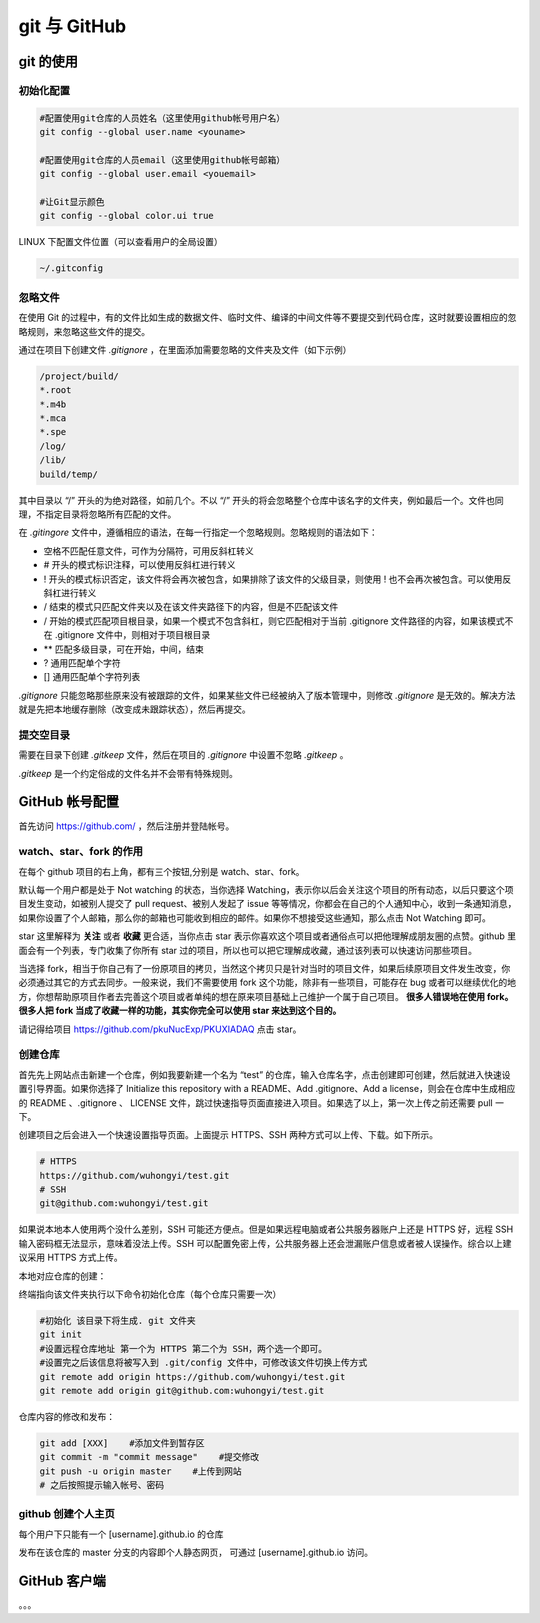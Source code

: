 .. git.rst --- 
.. 
.. Description: 
.. Author: Hongyi Wu(吴鸿毅)
.. Email: wuhongyi@qq.com 
.. Created: 四 8月 13 20:21:20 2020 (+0800)
.. Last-Updated: 一 8月 31 14:39:40 2020 (+0800)
..           By: Hongyi Wu(吴鸿毅)
..     Update #: 7
.. URL: http://wuhongyi.cn 

##################################################
git 与 GitHub
##################################################


============================================================
git 的使用
============================================================

----------------------------------------------------------------------
初始化配置
----------------------------------------------------------------------

.. code:: bash
	  
   #配置使用git仓库的人员姓名（这里使用github帐号用户名）
   git config --global user.name <youname>
    
   #配置使用git仓库的人员email（这里使用github帐号邮箱）
   git config --global user.email <youemail>
    
   #让Git显示颜色
   git config --global color.ui true
    


LINUX 下配置文件位置（可以查看用户的全局设置）

.. code:: txt
	  
   ~/.gitconfig


----------------------------------------------------------------------
忽略文件
----------------------------------------------------------------------

在使用 Git 的过程中，有的文件比如生成的数据文件、临时文件、编译的中间文件等不要提交到代码仓库，这时就要设置相应的忽略规则，来忽略这些文件的提交。

通过在项目下创建文件 *.gitignore* ，在里面添加需要忽略的文件夹及文件（如下示例）

.. code:: txt

   /project/build/
   *.root
   *.m4b
   *.mca
   *.spe
   /log/
   /lib/
   build/temp/   

其中目录以 “/” 开头的为绝对路径，如前几个。不以 “/” 开头的将会忽略整个仓库中该名字的文件夹，例如最后一个。文件也同理，不指定目录将忽略所有匹配的文件。

在 *.gitingore* 文件中，遵循相应的语法，在每一行指定一个忽略规则。忽略规则的语法如下：

- 空格不匹配任意文件，可作为分隔符，可用反斜杠转义
- # 开头的模式标识注释，可以使用反斜杠进行转义
- ! 开头的模式标识否定，该文件将会再次被包含，如果排除了该文件的父级目录，则使用 ! 也不会再次被包含。可以使用反斜杠进行转义
- / 结束的模式只匹配文件夹以及在该文件夹路径下的内容，但是不匹配该文件
- / 开始的模式匹配项目根目录，如果一个模式不包含斜杠，则它匹配相对于当前 .gitignore 文件路径的内容，如果该模式不在 .gitignore 文件中，则相对于项目根目录
- ** 匹配多级目录，可在开始，中间，结束
- ? 通用匹配单个字符
- [] 通用匹配单个字符列表

*.gitignore* 只能忽略那些原来没有被跟踪的文件，如果某些文件已经被纳入了版本管理中，则修改 *.gitignore* 是无效的。解决方法就是先把本地缓存删除（改变成未跟踪状态），然后再提交。


----------------------------------------------------------------------
提交空目录
----------------------------------------------------------------------

需要在目录下创建 *.gitkeep* 文件，然后在项目的 *.gitignore* 中设置不忽略 *.gitkeep* 。

*.gitkeep* 是一个约定俗成的文件名并不会带有特殊规则。



============================================================
GitHub 帐号配置
============================================================

首先访问 https://github.com/ ，然后注册并登陆帐号。


----------------------------------------------------------------------
watch、star、fork 的作用
----------------------------------------------------------------------

在每个 github 项目的右上角，都有三个按钮,分别是 watch、star、fork。

默认每一个用户都是处于 Not watching 的状态，当你选择 Watching，表示你以后会关注这个项目的所有动态，以后只要这个项目发生变动，如被别人提交了 pull request、被别人发起了 issue 等等情况，你都会在自己的个人通知中心，收到一条通知消息，如果你设置了个人邮箱，那么你的邮箱也可能收到相应的邮件。如果你不想接受这些通知，那么点击 Not Watching 即可。

star 这里解释为 **关注** 或者 **收藏** 更合适，当你点击 star 表示你喜欢这个项目或者通俗点可以把他理解成朋友圈的点赞。github 里面会有一个列表，专门收集了你所有 star 过的项目，所以也可以把它理解成收藏，通过该列表可以快速访问那些项目。

当选择 fork，相当于你自己有了一份原项目的拷贝，当然这个拷贝只是针对当时的项目文件，如果后续原项目文件发生改变，你必须通过其它的方式去同步。一般来说，我们不需要使用 fork 这个功能，除非有一些项目，可能存在 bug 或者可以继续优化的地方，你想帮助原项目作者去完善这个项目或者单纯的想在原来项目基础上己维护一个属于自己项目。 **很多人错误地在使用 fork。很多人把 fork 当成了收藏一样的功能，其实你完全可以使用 star 来达到这个目的。**

请记得给项目 https://github.com/pkuNucExp/PKUXIADAQ 点击 star。


----------------------------------------------------------------------
创建仓库
----------------------------------------------------------------------

首先先上网站点击新建一个仓库，例如我要新建一个名为 “test” 的仓库，输入仓库名字，点击创建即可创建，然后就进入快速设置引导界面。如果你选择了 Initialize this repository with a README、Add .gitignore、Add a license，则会在仓库中生成相应的 README 、.gitignore 、 LICENSE 文件，跳过快速指导页面直接进入项目。如果选了以上，第一次上传之前还需要 pull 一下。

创建项目之后会进入一个快速设置指导页面。上面提示 HTTPS、SSH 两种方式可以上传、下载。如下所示。

.. code:: bash

   # HTTPS
   https://github.com/wuhongyi/test.git
   # SSH
   git@github.com:wuhongyi/test.git

如果说本地本人使用两个没什么差别，SSH 可能还方便点。但是如果远程电脑或者公共服务器账户上还是 HTTPS 好，远程 SSH 输入密码框无法显示，意味着没法上传。SSH 可以配置免密上传，公共服务器上还会泄漏账户信息或者被人误操作。综合以上建议采用 HTTPS 方式上传。

本地对应仓库的创建：

终端指向该文件夹执行以下命令初始化仓库（每个仓库只需要一次）

.. code:: bash

   #初始化 该目录下将生成. git 文件夹
   git init
   #设置远程仓库地址 第一个为 HTTPS 第二个为 SSH，两个选一个即可。
   #设置完之后该信息将被写入到 .git/config 文件中，可修改该文件切换上传方式
   git remote add origin https://github.com/wuhongyi/test.git
   git remote add origin git@github.com:wuhongyi/test.git
	  
仓库内容的修改和发布：

.. code:: bash
   
   git add [XXX]    #添加文件到暂存区
   git commit -m "commit message"    #提交修改
   git push -u origin master    #上传到网站
   # 之后按照提示输入帐号、密码

----------------------------------------------------------------------
github 创建个人主页
----------------------------------------------------------------------

每个用户下只能有一个 [username].github.io 的仓库

发布在该仓库的 master 分支的内容即个人静态网页， 可通过 [username].github.io 访问。


============================================================
GitHub 客户端
============================================================

。。。






   
.. 
.. git.rst ends here
